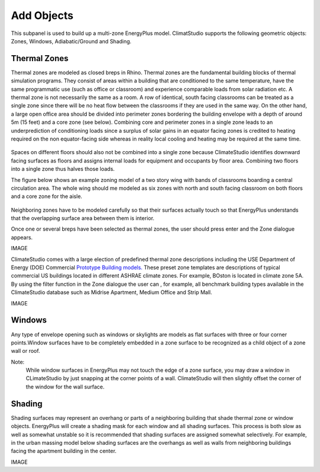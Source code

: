 
Add Objects
================================================
.. figure:: images/AddObjects.jpg
   :width: 900px
   :align: center

This subpanel is used to build up a multi-zone EnergyPlus model. ClimatStudio supports the following geometric objects: Zones, Windows, Adiabatic/Ground and Shading. 

.. figure:: images/addObjects.png
   :width: 200px
   :align: center

Thermal Zones
----------------
Thermal zones are modeled as closed breps in Rhino. Thermal zones are the fundamental building blocks of thermal simulation programs. They consist of areas within a building that are conditioned to the same temperature, have the same programmatic use (such as office or classroom) and experience comparable loads from solar radiation etc. A thermal zone is not necessarily the same as a room. A row of identical, south facing classrooms can be treated as a single zone since there will be no heat flow between the classrooms if they are used in the same way. On the other hand, a large open office area should be divided into perimeter zones bordering the building envelope with a depth of around 5m (15 feet)  and a core zone (see below). Combining core and perimeter zones in a single zone leads to an underprediction of conditioning loads since a surplus of solar gains in an equator facing zones is credited to heating required on the non equator-facing side whereas in reality local cooling and heating may be required at the same time. 

.. figure:: images/addObjects2.png
   :width: 600px
   :align: center

Spaces on different floors should also not be combined into a single zone because ClimateStudio identifies downward facing surfaces as floors and assigns internal loads for equipment and occupants by floor area. Combining two floors into a single zone thus halves those loads.  

The figure below shows an example zoning model of a two story wing with bands of classrooms boarding a central circulation area. The whole wing should me modeled as six zones with north and south facing classroom on both floors and a core zone for the aisle.  

.. figure:: images/addObjects3.png
   :width: 900px
   :align: center

Neighboring zones have to be modeled carefully so that their surfaces actually touch so that EnergyPlus understands that the overlapping surface area between them is interior.

Once one or several breps have been selected as thermal zones, the user should press enter and the Zone dialogue appears.

IMAGE

ClimateStudio comes with a large election of predefined thermal zone descriptions including the USE Department of Energy (DOE) Commercial `Prototype Building models.`_ These preset zone templates are descriptions of typical commercial US buildings located in different ASHRAE climate zones. For example, BOston is located in climate zone 5A. By using the filter function in the Zone dialogue the user can , for example, all benchmark building types available in the ClimateStudio database such as Midrise Apartment, Medium Office and Strip Mall.  

.. _Prototype Building models.: https://www.energy.gov/eere/slsc/building-energy-use-benchmarking

IMAGE

Windows
-----------
Any type of envelope opening such as windows or skylights are models as flat surfaces with three or four corner points.Window surfaces have to be completely embedded in a zone surface to be recognized as a child object of a zone wall or roof. 

Note: 
	While window surfaces in EnergyPlus may not touch the edge of a zone surface, you may draw a window in CLimateStudio by just snapping at the corner points of a wall. ClimateStudio will then slightly offset the corner of the window for the wall surface.     

Shading
--------------
Shading surfaces may represent an overhang or parts of a neighboring building that shade thermal zone or window objects. EnergyPlus will create a shading mask for each window and all shading surfaces. This process is both slow as well as somewhat unstable so it is recommended that shading surfaces are assigned somewhat selectively. For example, in the urban massing model below shading surfaces are the overhangs as well as walls from neighboring buildings facing the apartment building in the center. 

IMAGE
